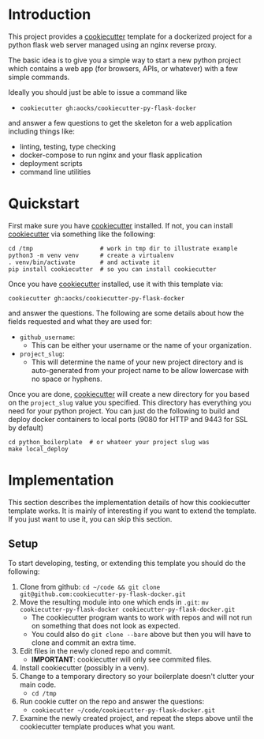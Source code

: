
* Introduction

This project provides a [[https://github.com/cookiecutter/cookiecutter][cookiecutter]] template for a dockerized project
for a python flask web server managed using an nginx reverse proxy.

The basic idea is to give you a simple way to start a new python
project which contains a web app (for browsers, APIs, or whatever)
with a few simple commands.

Ideally you should just be able to issue a command like

- =cookiecutter gh:aocks/cookiecutter-py-flask-docker=

and answer a few questions to get the skeleton for a web application
including things like:

- linting, testing, type checking
- docker-compose to run nginx and your flask application
- deployment scripts
- command line utilities

* Quickstart

First make sure you have [[https://github.com/cookiecutter/cookiecutter][cookiecutter]] installed. If not, you can
install [[https://github.com/cookiecutter/cookiecutter][cookiecutter]] via something like the following:
#+NAME: cpfd-install-cookiecutter
#+BEGIN_SRC shell :session show-cpfd :exports code
cd /tmp                   # work in tmp dir to illustrate example
python3 -m venv venv      # create a virtualenv
. venv/bin/activate       # and activate it
pip install cookiecutter  # so you can install cookiecutter
#+END_SRC


Once you have [[https://github.com/cookiecutter/cookiecutter][cookiecutter]] installed, use it with this template via:
#+NAME: cpfd-run-cookiecutter
#+BEGIN_SRC shell :session show-cpfd :exports code
cookiecutter gh:aocks/cookiecutter-py-flask-docker  
#+END_SRC
and answer the questions. The following are some details about how the
fields requested and what they are used for:

- =github_username=:
  - This can be either your username or the name of your
    organization. 
- =project_slug=:
  - This will determine the name of your new project directory and is
    auto-generated from your project name to be allow lowercase with
    no space or hyphens.

Once you are done, [[https://github.com/cookiecutter/cookiecutter][cookiecutter]] will create a new directory for you
based on the =project_slug= value you specified. This directory has
everything you need for your python project. You can just do the
following to build and deploy docker containers to local ports (9080
for HTTP and 9443 for SSL by default)

#+NAME: cpfd-local-deploy
#+BEGIN_SRC shell :session show-cpfd
cd python_boilerplate  # or whateer your project slug was
make local_deploy
#+END_SRC


* Implementation

This section describes the implementation details of how this
cookiecutter template works. It is mainly of interesting if you want
to extend the template. If you just want to use it, you can skip this
section.

** Setup

To start developing, testing, or extending this template you should do
the following:

 1. Clone from github:
    =cd ~/code && git clone git@github.com:cookiecutter-py-flask-docker.git=
 2. Move the resulting module into one which ends in =.git=:
    =mv cookiecutter-py-flask-docker cookiecutter-py-flask-docker.git=
    - The cookiecutter program wants to work with repos and will not
      run on something that does not look as expected.
    - You could also do =git clone --bare= above but then you will
      have to clone and commit an extra time.
 3. Edit files in the newly cloned repo and commit.
    - *IMPORTANT*: cookiecutter will only see commited files.
 4. Install cookiecutter (possibly in a venv).
 5. Change to a temporary directory so your boilerplate doesn't
    clutter your main code.
    - =cd /tmp=
 5. Run cookie cutter on the repo and answer the questions:
    - =cookiecutter ~/code/cookiecutter-py-flask-docker.git=
 6. Examine the newly created project, and repeat the steps above
    until the cookiecutter template produces what you want.
